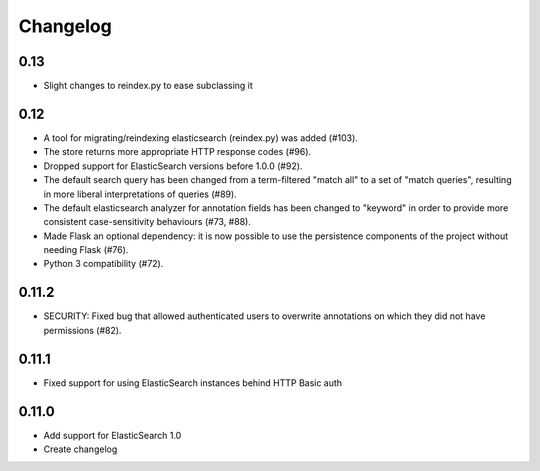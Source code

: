 Changelog
=========

0.13
----

- Slight changes to reindex.py to ease subclassing it

0.12
----

-  A tool for migrating/reindexing elasticsearch (reindex.py) was added (#103).
-  The store returns more appropriate HTTP response codes (#96).
-  Dropped support for ElasticSearch versions before 1.0.0 (#92).
-  The default search query has been changed from a term-filtered "match all" to
   a set of "match queries", resulting in more liberal interpretations of
   queries (#89).
-  The default elasticsearch analyzer for annotation fields has been changed to
   "keyword" in order to provide more consistent case-sensitivity behaviours
   (#73, #88).
-  Made Flask an optional dependency: it is now possible to use the persistence
   components of the project without needing Flask (#76).
-  Python 3 compatibility (#72).


0.11.2
------

-  SECURITY: Fixed bug that allowed authenticated users to overwrite annotations
   on which they did not have permissions (#82).

0.11.1
------

-  Fixed support for using ElasticSearch instances behind HTTP Basic auth

0.11.0
------

-  Add support for ElasticSearch 1.0
-  Create changelog
